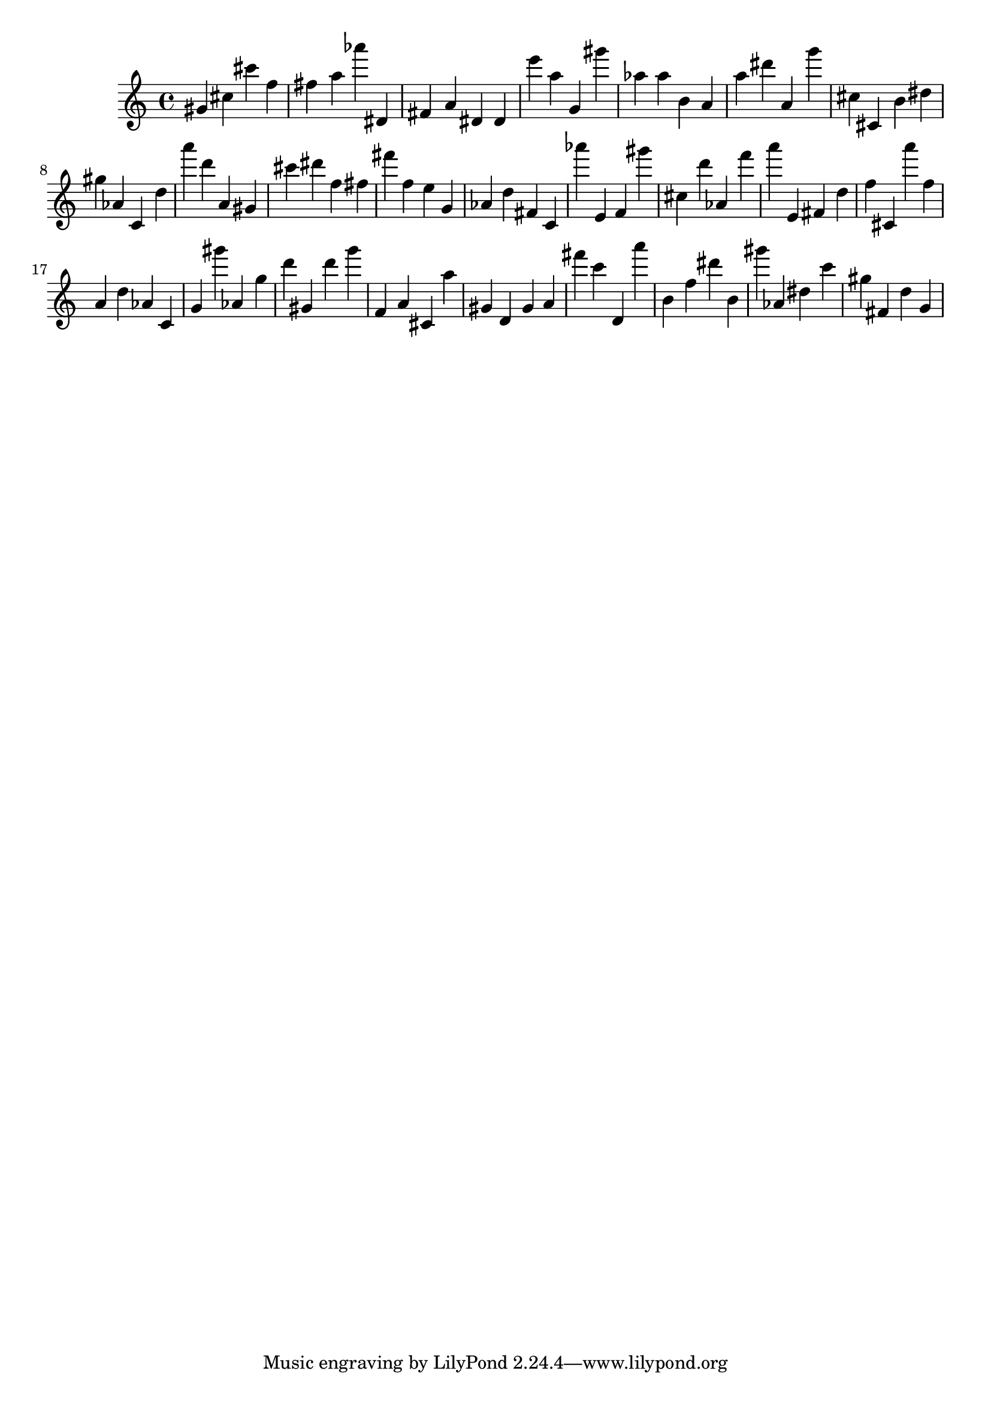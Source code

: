 \version "2.18.2"
\score {

{
\clef treble
gis' cis'' cis''' f'' fis'' a'' as''' dis' fis' a' dis' dis' e''' a'' g' gis''' as'' as'' b' a' a'' dis''' a' g''' cis'' cis' b' dis'' gis'' as' c' d'' a''' d''' a' gis' cis''' dis''' f'' fis'' fis''' f'' e'' g' as' d'' fis' c' as''' e' f' gis''' cis'' d''' as' f''' a''' e' fis' d'' f'' cis' a''' f'' a' d'' as' c' g' gis''' as' g'' d''' gis' d''' g''' f' a' cis' a'' gis' d' gis' a' fis''' c''' d' a''' b' f'' dis''' b' gis''' as' dis'' c''' gis'' fis' d'' g' 
}

 \midi { }
 \layout { }
}